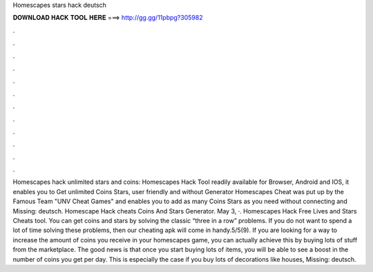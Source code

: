 Homescapes stars hack deutsch

𝐃𝐎𝐖𝐍𝐋𝐎𝐀𝐃 𝐇𝐀𝐂𝐊 𝐓𝐎𝐎𝐋 𝐇𝐄𝐑𝐄 ===> http://gg.gg/11pbpg?305982

.

.

.

.

.

.

.

.

.

.

.

.

Homescapes hack unlimited stars and coins: Homescapes Hack Tool readily available for Browser, Android and IOS, it enables you to Get unlimited Coins Stars, user friendly and without  Generator Homescapes Cheat was put up by the Famous Team "UNV Cheat Games" and enables you to add as many Coins Stars as you need without connecting and Missing: deutsch. Homescape Hack cheats Coins And Stars Generator. May 3, ·. Homescapes Hack Free Lives and Stars Cheats tool. You can get coins and stars by solving the classic “three in a row” problems. If you do not want to spend a lot of time solving these problems, then our cheating apk will come in handy.5/5(9). If you are looking for a way to increase the amount of coins you receive in your homescapes game, you can actually achieve this by buying lots of stuff from the marketplace. The good news is that once you start buying lots of items, you will be able to see a boost in the number of coins you get per day. This is especially the case if you buy lots of decorations like houses, Missing: deutsch.